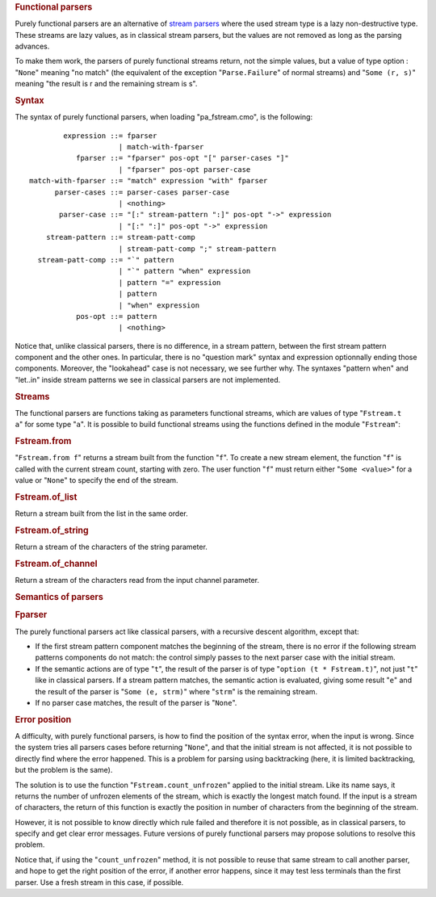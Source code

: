 .. container::
   :name: menu

.. container::
   :name: content

   .. rubric:: Functional parsers
      :name: functional-parsers
      :class: top

   Purely functional parsers are an alternative of `stream
   parsers <parsers.html>`__ where the used stream type is a lazy
   non-destructive type. These streams are lazy values, as in classical
   stream parsers, but the values are not removed as long as the parsing
   advances.

   To make them work, the parsers of purely functional streams return,
   not the simple values, but a value of type option : "``None``"
   meaning "no match" (the equivalent of the exception
   "``Parse.Failure``" of normal streams) and "``Some (r, s)``" meaning
   "the result is r and the remaining stream is s".

   .. container::
      :name: tableofcontents

   .. rubric:: Syntax
      :name: syntax

   The syntax of purely functional parsers, when loading
   "pa_fstream.cmo", is the following:

   ::

                expression ::= fparser
                             | match-with-fparser
                   fparser ::= "fparser" pos-opt "[" parser-cases "]"
                             | "fparser" pos-opt parser-case
        match-with-fparser ::= "match" expression "with" fparser
              parser-cases ::= parser-cases parser-case
                             | <nothing>
               parser-case ::= "[:" stream-pattern ":]" pos-opt "->" expression
                             | "[:" ":]" pos-opt "->" expression
            stream-pattern ::= stream-patt-comp
                             | stream-patt-comp ";" stream-pattern
          stream-patt-comp ::= "`" pattern
                             | "`" pattern "when" expression
                             | pattern "=" expression
                             | pattern
                             | "when" expression
                   pos-opt ::= pattern
                             | <nothing>

   Notice that, unlike classical parsers, there is no difference, in a
   stream pattern, between the first stream pattern component and the
   other ones. In particular, there is no "question mark" syntax and
   expression optionnally ending those components. Moreover, the
   "lookahead" case is not necessary, we see further why. The syntaxes
   "pattern when" and "let..in" inside stream patterns we see in
   classical parsers are not implemented.

   .. rubric:: Streams
      :name: streams

   The functional parsers are functions taking as parameters functional
   streams, which are values of type "``Fstream.t   a``" for some type
   "``a``". It is possible to build functional streams using the
   functions defined in the module "``Fstream``":

   .. rubric:: Fstream.from
      :name: fstream.from

   "``Fstream.from f``" returns a stream built from the function
   "``f``". To create a new stream element, the function "``f``" is
   called with the current stream count, starting with zero. The user
   function "``f``" must return either "``Some <value>``" for a value or
   "``None``" to specify the end of the stream.

   .. rubric:: Fstream.of_list
      :name: fstream.of_list

   Return a stream built from the list in the same order.

   .. rubric:: Fstream.of_string
      :name: fstream.of_string

   Return a stream of the characters of the string parameter.

   .. rubric:: Fstream.of_channel
      :name: fstream.of_channel

   Return a stream of the characters read from the input channel
   parameter.

   .. rubric:: Semantics of parsers
      :name: semantics-of-parsers

   .. rubric:: Fparser
      :name: fparser

   The purely functional parsers act like classical parsers, with a
   recursive descent algorithm, except that:

   -  If the first stream pattern component matches the beginning of the
      stream, there is no error if the following stream patterns
      components do not match: the control simply passes to the next
      parser case with the initial stream.
   -  If the semantic actions are of type "``t``", the result of the
      parser is of type "``option (t * Fstream.t)``", not just "``t``"
      like in classical parsers. If a stream pattern matches, the
      semantic action is evaluated, giving some result "``e``" and the
      result of the parser is "``Some (e, strm)``" where "``strm``" is
      the remaining stream.
   -  If no parser case matches, the result of the parser is "``None``".

   .. rubric:: Error position
      :name: error-position

   A difficulty, with purely functional parsers, is how to find the
   position of the syntax error, when the input is wrong. Since the
   system tries all parsers cases before returning "``None``", and that
   the initial stream is not affected, it is not possible to directly
   find where the error happened. This is a problem for parsing using
   backtracking (here, it is limited backtracking, but the problem is
   the same).

   The solution is to use the function "``Fstream.count_unfrozen``"
   applied to the initial stream. Like its name says, it returns the
   number of unfrozen elements of the stream, which is exactly the
   longest match found. If the input is a stream of characters, the
   return of this function is exactly the position in number of
   characters from the beginning of the stream.

   However, it is not possible to know directly which rule failed and
   therefore it is not possible, as in classical parsers, to specify and
   get clear error messages. Future versions of purely functional
   parsers may propose solutions to resolve this problem.

   Notice that, if using the "``count_unfrozen``" method, it is not
   possible to reuse that same stream to call another parser, and hope
   to get the right position of the error, if another error happens,
   since it may test less terminals than the first parser. Use a fresh
   stream in this case, if possible.

   .. container:: trailer


